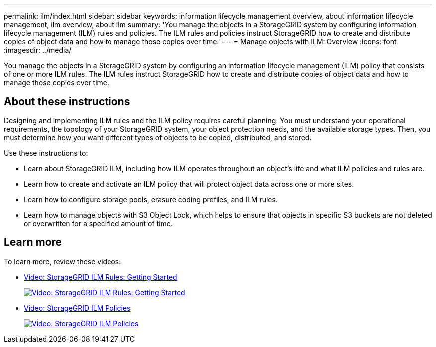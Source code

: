 ---
permalink: ilm/index.html
sidebar: sidebar
keywords: information lifecycle management overview, about information lifecycle management, ilm overview, about ilm
summary: 'You manage the objects in a StorageGRID system by configuring information lifecycle management (ILM) rules and policies. The ILM rules and policies instruct StorageGRID how to create and distribute copies of object data and how to manage those copies over time.'
---
= Manage objects with ILM: Overview
:icons: font
:imagesdir: ../media/

[.lead]

You manage the objects in a StorageGRID system by configuring an information lifecycle management (ILM) policy that consists of one or more ILM rules. The ILM rules instruct StorageGRID how to create and distribute copies of object data and how to manage those copies over time.

== About these instructions

Designing and implementing ILM rules and the ILM policy requires careful planning. You must understand your operational requirements, the topology of your StorageGRID system, your object protection needs, and the available storage types. Then, you must determine how you want different types of objects to be copied, distributed, and stored.

Use these instructions to:

* Learn about StorageGRID ILM, including how ILM operates throughout an object's life and what ILM policies and rules are.
* Learn how to create and activate an ILM policy that will protect object data across one or more sites.
* Learn how to configure storage pools, erasure coding profiles, and ILM rules.
* Learn how to manage objects with S3 Object Lock, which helps to ensure that objects in specific S3 buckets are not deleted or overwritten for a specified amount of time.

== Learn more

To learn more, review these videos:

* https://netapp.hosted.panopto.com/Panopto/Pages/Viewer.aspx?id=beffbe9b-e95e-4a90-9560-acc5013c93d8[Video: StorageGRID ILM Rules: Getting Started^]
+
image::../media/video-screenshot-ilm-rules.png[link="https://netapp.hosted.panopto.com/Panopto/Pages/Viewer.aspx?id=beffbe9b-e95e-4a90-9560-acc5013c93d8" alt="Video: StorageGRID ILM Rules: Getting Started", window=_blank]

* https://netapp.hosted.panopto.com/Panopto/Pages/Viewer.aspx?id=c929e94e-353a-4375-b112-acc5013c81c7[Video: StorageGRID ILM Policies^]
+
image::../media/video-screenshot-ilm-policies.png[link="https://netapp.hosted.panopto.com/Panopto/Pages/Viewer.aspx?id=c929e94e-353a-4375-b112-acc5013c81c7" alt="Video: StorageGRID ILM Policies", window=_blank]

